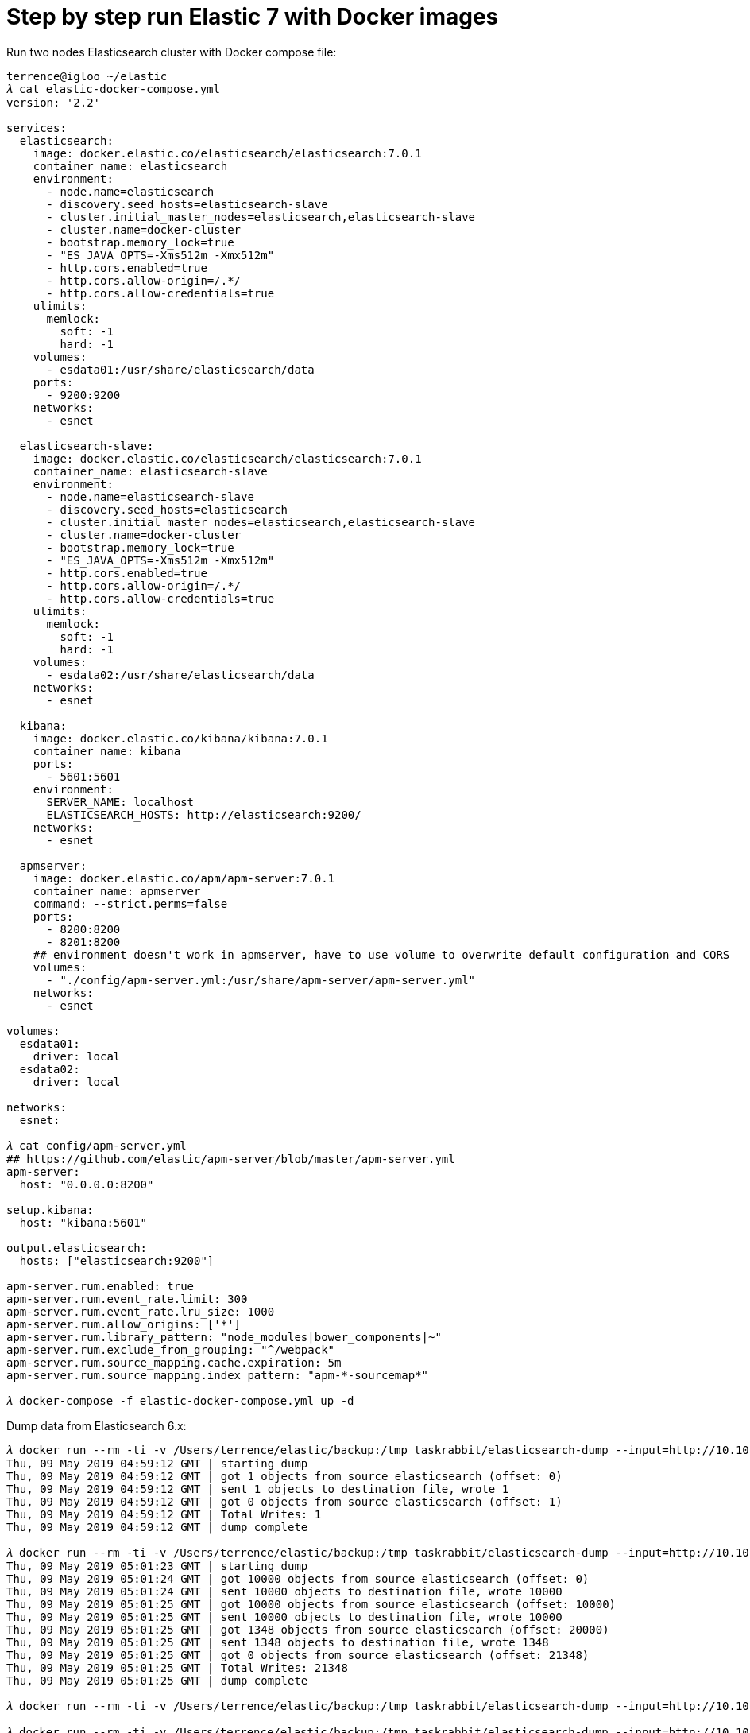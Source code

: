 Step by step run Elastic 7 with Docker images
=============================================

Run two nodes Elasticsearch cluster with Docker compose file:

[source.console]
----
terrence@igloo ~/elastic
𝜆 cat elastic-docker-compose.yml
version: '2.2'

services:
  elasticsearch:
    image: docker.elastic.co/elasticsearch/elasticsearch:7.0.1
    container_name: elasticsearch
    environment:
      - node.name=elasticsearch
      - discovery.seed_hosts=elasticsearch-slave
      - cluster.initial_master_nodes=elasticsearch,elasticsearch-slave
      - cluster.name=docker-cluster
      - bootstrap.memory_lock=true
      - "ES_JAVA_OPTS=-Xms512m -Xmx512m"
      - http.cors.enabled=true
      - http.cors.allow-origin=/.*/
      - http.cors.allow-credentials=true      
    ulimits:
      memlock:
        soft: -1
        hard: -1
    volumes:
      - esdata01:/usr/share/elasticsearch/data
    ports:
      - 9200:9200
    networks:
      - esnet

  elasticsearch-slave:
    image: docker.elastic.co/elasticsearch/elasticsearch:7.0.1
    container_name: elasticsearch-slave
    environment:
      - node.name=elasticsearch-slave
      - discovery.seed_hosts=elasticsearch
      - cluster.initial_master_nodes=elasticsearch,elasticsearch-slave
      - cluster.name=docker-cluster
      - bootstrap.memory_lock=true
      - "ES_JAVA_OPTS=-Xms512m -Xmx512m"
      - http.cors.enabled=true
      - http.cors.allow-origin=/.*/
      - http.cors.allow-credentials=true      
    ulimits:
      memlock:
        soft: -1
        hard: -1
    volumes:
      - esdata02:/usr/share/elasticsearch/data
    networks:
      - esnet

  kibana:
    image: docker.elastic.co/kibana/kibana:7.0.1
    container_name: kibana
    ports:
      - 5601:5601
    environment:
      SERVER_NAME: localhost
      ELASTICSEARCH_HOSTS: http://elasticsearch:9200/
    networks:
      - esnet

  apmserver:
    image: docker.elastic.co/apm/apm-server:7.0.1
    container_name: apmserver
    command: --strict.perms=false
    ports:
      - 8200:8200
      - 8201:8200
    ## environment doesn't work in apmserver, have to use volume to overwrite default configuration and CORS 
    volumes:
      - "./config/apm-server.yml:/usr/share/apm-server/apm-server.yml"  
    networks:
      - esnet

volumes:
  esdata01:
    driver: local
  esdata02:
    driver: local

networks:
  esnet:

𝜆 cat config/apm-server.yml
## https://github.com/elastic/apm-server/blob/master/apm-server.yml
apm-server:
  host: "0.0.0.0:8200"

setup.kibana:
  host: "kibana:5601"

output.elasticsearch:
  hosts: ["elasticsearch:9200"]

apm-server.rum.enabled: true
apm-server.rum.event_rate.limit: 300
apm-server.rum.event_rate.lru_size: 1000
apm-server.rum.allow_origins: ['*']
apm-server.rum.library_pattern: "node_modules|bower_components|~"
apm-server.rum.exclude_from_grouping: "^/webpack"
apm-server.rum.source_mapping.cache.expiration: 5m
apm-server.rum.source_mapping.index_pattern: "apm-*-sourcemap*"

𝜆 docker-compose -f elastic-docker-compose.yml up -d  
----

Dump data from Elasticsearch 6.x:

[source.console]
----
𝜆 docker run --rm -ti -v /Users/terrence/elastic/backup:/tmp taskrabbit/elasticsearch-dump --input=http://10.101.36.117:9200/location --output=/tmp/location-mapping.json --type=mapping
Thu, 09 May 2019 04:59:12 GMT | starting dump
Thu, 09 May 2019 04:59:12 GMT | got 1 objects from source elasticsearch (offset: 0)
Thu, 09 May 2019 04:59:12 GMT | sent 1 objects to destination file, wrote 1
Thu, 09 May 2019 04:59:12 GMT | got 0 objects from source elasticsearch (offset: 1)
Thu, 09 May 2019 04:59:12 GMT | Total Writes: 1
Thu, 09 May 2019 04:59:12 GMT | dump complete

𝜆 docker run --rm -ti -v /Users/terrence/elastic/backup:/tmp taskrabbit/elasticsearch-dump --input=http://10.101.36.117:9200/location --output=/tmp/location.json --type=data --limit=10000
Thu, 09 May 2019 05:01:23 GMT | starting dump
Thu, 09 May 2019 05:01:24 GMT | got 10000 objects from source elasticsearch (offset: 0)
Thu, 09 May 2019 05:01:24 GMT | sent 10000 objects to destination file, wrote 10000
Thu, 09 May 2019 05:01:25 GMT | got 10000 objects from source elasticsearch (offset: 10000)
Thu, 09 May 2019 05:01:25 GMT | sent 10000 objects to destination file, wrote 10000
Thu, 09 May 2019 05:01:25 GMT | got 1348 objects from source elasticsearch (offset: 20000)
Thu, 09 May 2019 05:01:25 GMT | sent 1348 objects to destination file, wrote 1348
Thu, 09 May 2019 05:01:25 GMT | got 0 objects from source elasticsearch (offset: 21348)
Thu, 09 May 2019 05:01:25 GMT | Total Writes: 21348
Thu, 09 May 2019 05:01:25 GMT | dump complete

𝜆 docker run --rm -ti -v /Users/terrence/elastic/backup:/tmp taskrabbit/elasticsearch-dump --input=http://10.101.36.117:9200/postaladdress --output=/tmp/postaladdress-mapping.json --type=mapping

𝜆 docker run --rm -ti -v /Users/terrence/elastic/backup:/tmp taskrabbit/elasticsearch-dump --input=http://10.101.36.117:9200/postaladdress --output=/tmp/postaladdress.json --type=data --limit=10000
----

Can't use the dumped data directly because Elasticsearch 7.x drops off type, multiple mappings support ... Have to modify the mapping files:

- point-mapping.json
- service-mapping.json
- postaladdress-mapping.json

and split location data index file into two files:

- point.json, modify index to "point", type to "point"
- service.json, modify index to "service", type to "service"

then create mappings and import data:

[source.console]
----
𝜆 curl -X PUT \
  'http://localhost:9200/service?include_type_name=true' \
  -H 'Accept: */*' \
  -H 'Connection: keep-alive' \
  -H 'Content-Type: application/json' \
  -d @service-mapping.json

𝜆 docker run --rm -ti -v /Users/terrence/elastic/backup:/tmp taskrabbit/elasticsearch-dump --input=/tmp/service.json --output=http://10.101.36.117:9200/service --type=data --limit=10000
Thu, 09 May 2019 07:05:14 GMT | starting dump
Thu, 09 May 2019 07:05:14 GMT | got 96 objects from source file (offset: 0)
Thu, 09 May 2019 07:05:15 GMT | sent 96 objects to destination elasticsearch, wrote 96
Thu, 09 May 2019 07:05:15 GMT | got 0 objects from source file (offset: 96)
Thu, 09 May 2019 07:05:15 GMT | Total Writes: 96
Thu, 09 May 2019 07:05:15 GMT | dump complete

𝜆 curl -X PUT \
  'http://localhost:9200/point?include_type_name=true' \
  -H 'Accept: */*' \
  -H 'Connection: keep-alive' \
  -H 'Content-Type: application/json' \
  -d @point-mapping.json

𝜆 docker run --rm -ti -v /Users/terrence/elastic/backup:/tmp taskrabbit/elasticsearch-dump --input=/tmp/point.json --output=http://10.101.36.117:9200/point --type=data --limit=10000
Thu, 09 May 2019 07:06:57 GMT | starting dump
Thu, 09 May 2019 07:06:58 GMT | got 10000 objects from source file (offset: 0)
Thu, 09 May 2019 07:07:08 GMT | sent 10000 objects to destination elasticsearch, wrote 10000
Thu, 09 May 2019 07:07:09 GMT | got 10020 objects from source file (offset: 10000)
Thu, 09 May 2019 07:07:15 GMT | sent 10020 objects to destination elasticsearch, wrote 10020
Thu, 09 May 2019 07:07:16 GMT | got 1232 objects from source file (offset: 20020)
Thu, 09 May 2019 07:07:17 GMT | sent 1232 objects to destination elasticsearch, wrote 1232
Thu, 09 May 2019 07:07:17 GMT | got 0 objects from source file (offset: 21252)
Thu, 09 May 2019 07:07:17 GMT | Total Writes: 21252
Thu, 09 May 2019 07:07:17 GMT | dump complete

𝜆 curl -X PUT \
  'http://localhost:9200/postaladdress?include_type_name=true' \
  -H 'Accept: */*' \
  -H 'Connection: keep-alive' \
  -H 'Content-Type: application/json' \
  -d @postaladdress-mapping.json

𝜆 docker run --rm -ti -v /Users/terrence/elastic/backup:/tmp taskrabbit/elasticsearch-dump --input=/tmp/postaladdress.json --output=http://10.101.36.117:9200/postaladdress --type=data --limit=10000
----


Copying
-------
Copyright © 2016 - Terrence Miao. Free use of this software is granted under the terms of the GNU General Public License version 3 (GPLv3).
